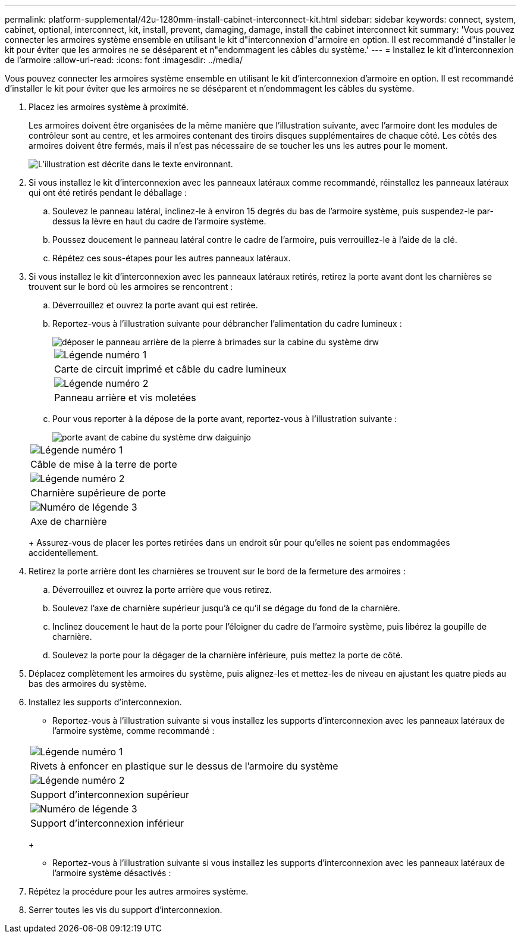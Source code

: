 ---
permalink: platform-supplemental/42u-1280mm-install-cabinet-interconnect-kit.html 
sidebar: sidebar 
keywords: connect, system, cabinet, optional, interconnect, kit, install, prevent, damaging, damage, install the cabinet interconnect kit 
summary: 'Vous pouvez connecter les armoires système ensemble en utilisant le kit d"interconnexion d"armoire en option. Il est recommandé d"installer le kit pour éviter que les armoires ne se déséparent et n"endommagent les câbles du système.' 
---
= Installez le kit d'interconnexion de l'armoire
:allow-uri-read: 
:icons: font
:imagesdir: ../media/


[role="lead"]
Vous pouvez connecter les armoires système ensemble en utilisant le kit d'interconnexion d'armoire en option. Il est recommandé d'installer le kit pour éviter que les armoires ne se déséparent et n'endommagent les câbles du système.

. Placez les armoires système à proximité.
+
Les armoires doivent être organisées de la même manière que l'illustration suivante, avec l'armoire dont les modules de contrôleur sont au centre, et les armoires contenant des tiroirs disques supplémentaires de chaque côté. Les côtés des armoires doivent être fermés, mais il n'est pas nécessaire de se toucher les uns les autres pour le moment.

+
image::../media/drw_fcc_cabinet_ordering.png[L'illustration est décrite dans le texte environnant.]

. Si vous installez le kit d'interconnexion avec les panneaux latéraux comme recommandé, réinstallez les panneaux latéraux qui ont été retirés pendant le déballage :
+
.. Soulevez le panneau latéral, inclinez-le à environ 15 degrés du bas de l'armoire système, puis suspendez-le par-dessus la lèvre en haut du cadre de l'armoire système.
.. Poussez doucement le panneau latéral contre le cadre de l'armoire, puis verrouillez-le à l'aide de la clé.
.. Répétez ces sous-étapes pour les autres panneaux latéraux.


. Si vous installez le kit d'interconnexion avec les panneaux latéraux retirés, retirez la porte avant dont les charnières se trouvent sur le bord où les armoires se rencontrent :
+
.. Déverrouillez et ouvrez la porte avant qui est retirée.
.. Reportez-vous à l'illustration suivante pour débrancher l'alimentation du cadre lumineux :
+
image::../media/drw_sys_cab_remove_brimstone_back_banel.png[déposer le panneau arrière de la pierre à brimades sur la cabine du système drw]

+
|===


 a| 
image:../media/legend_icon_01.png["Légende numéro 1"]



 a| 
Carte de circuit imprimé et câble du cadre lumineux



 a| 
image:../media/legend_icon_02.png["Légende numéro 2"]



 a| 
Panneau arrière et vis moletées

|===
.. Pour vous reporter à la dépose de la porte avant, reportez-vous à l'illustration suivante :
+
image::../media/drw_sys_cab_front_door_daiginjo.png[porte avant de cabine du système drw daiguinjo]

+
|===


 a| 
image:../media/legend_icon_01.png["Légende numéro 1"]



 a| 
Câble de mise à la terre de porte



 a| 
image:../media/legend_icon_02.png["Légende numéro 2"]



 a| 
Charnière supérieure de porte



 a| 
image:../media/legend_icon_03.png["Numéro de légende 3"]



 a| 
Axe de charnière

|===
+
Assurez-vous de placer les portes retirées dans un endroit sûr pour qu'elles ne soient pas endommagées accidentellement.



. Retirez la porte arrière dont les charnières se trouvent sur le bord de la fermeture des armoires :
+
.. Déverrouillez et ouvrez la porte arrière que vous retirez.
.. Soulevez l'axe de charnière supérieur jusqu'à ce qu'il se dégage du fond de la charnière.
.. Inclinez doucement le haut de la porte pour l'éloigner du cadre de l'armoire système, puis libérez la goupille de charnière.
.. Soulevez la porte pour la dégager de la charnière inférieure, puis mettez la porte de côté.


. Déplacez complètement les armoires du système, puis alignez-les et mettez-les de niveau en ajustant les quatre pieds au bas des armoires du système.
. Installez les supports d'interconnexion.
+
** Reportez-vous à l'illustration suivante si vous installez les supports d'interconnexion avec les panneaux latéraux de l'armoire système, comme recommandé :image:../media/drw_syscab_interconnect_bracket_side_panels_on.gif[""]


+
|===


 a| 
image:../media/legend_icon_01.png["Légende numéro 1"]



 a| 
Rivets à enfoncer en plastique sur le dessus de l'armoire du système



 a| 
image:../media/legend_icon_02.png["Légende numéro 2"]



 a| 
Support d'interconnexion supérieur



 a| 
image:../media/legend_icon_03.png["Numéro de légende 3"]



 a| 
Support d'interconnexion inférieur

|===
+
** Reportez-vous à l'illustration suivante si vous installez les supports d'interconnexion avec les panneaux latéraux de l'armoire système désactivés :image:../media/drw_syscab_interconnect_bracket_side_panels_off.gif[""]


. Répétez la procédure pour les autres armoires système.
. Serrer toutes les vis du support d'interconnexion.

